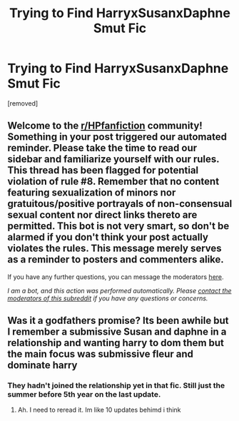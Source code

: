 #+TITLE: Trying to Find HarryxSusanxDaphne Smut Fic

* Trying to Find HarryxSusanxDaphne Smut Fic
:PROPERTIES:
:Author: Beareschal
:Score: 2
:DateUnix: 1621996652.0
:DateShort: 2021-May-26
:FlairText: What's That Fic?
:END:
[removed]


** Welcome to the [[/r/HPfanfiction][r/HPfanfiction]] community! Something in your post triggered our automated reminder. Please take the time to read our sidebar and familiarize yourself with our rules. This thread has been flagged for potential violation of rule #8. Remember that no content featuring sexualization of minors nor gratuitous/positive portrayals of non-consensual sexual content nor direct links thereto are permitted. This bot is not very smart, so don't be alarmed if you don't think your post actually violates the rules. This message merely serves as a reminder to posters and commenters alike.

If you have any further questions, you can message the moderators [[https://www.reddit.com/message/compose?to=%2Fr%2FHPfanfiction][here]].

/I am a bot, and this action was performed automatically. Please [[/message/compose/?to=/r/HPfanfiction][contact the moderators of this subreddit]] if you have any questions or concerns./
:PROPERTIES:
:Author: AutoModerator
:Score: 1
:DateUnix: 1621996652.0
:DateShort: 2021-May-26
:END:


** Was it a godfathers promise? Its been awhile but I remember a submissive Susan and daphne in a relationship and wanting harry to dom them but the main focus was submissive fleur and dominate harry
:PROPERTIES:
:Author: Aniki356
:Score: 1
:DateUnix: 1622004472.0
:DateShort: 2021-May-26
:END:

*** They hadn't joined the relationship yet in that fic. Still just the summer before 5th year on the last update.
:PROPERTIES:
:Author: RedKorss
:Score: 1
:DateUnix: 1622036709.0
:DateShort: 2021-May-26
:END:

**** Ah. I need to reread it. Im like 10 updates behimd i think
:PROPERTIES:
:Author: Aniki356
:Score: 1
:DateUnix: 1622036761.0
:DateShort: 2021-May-26
:END:
